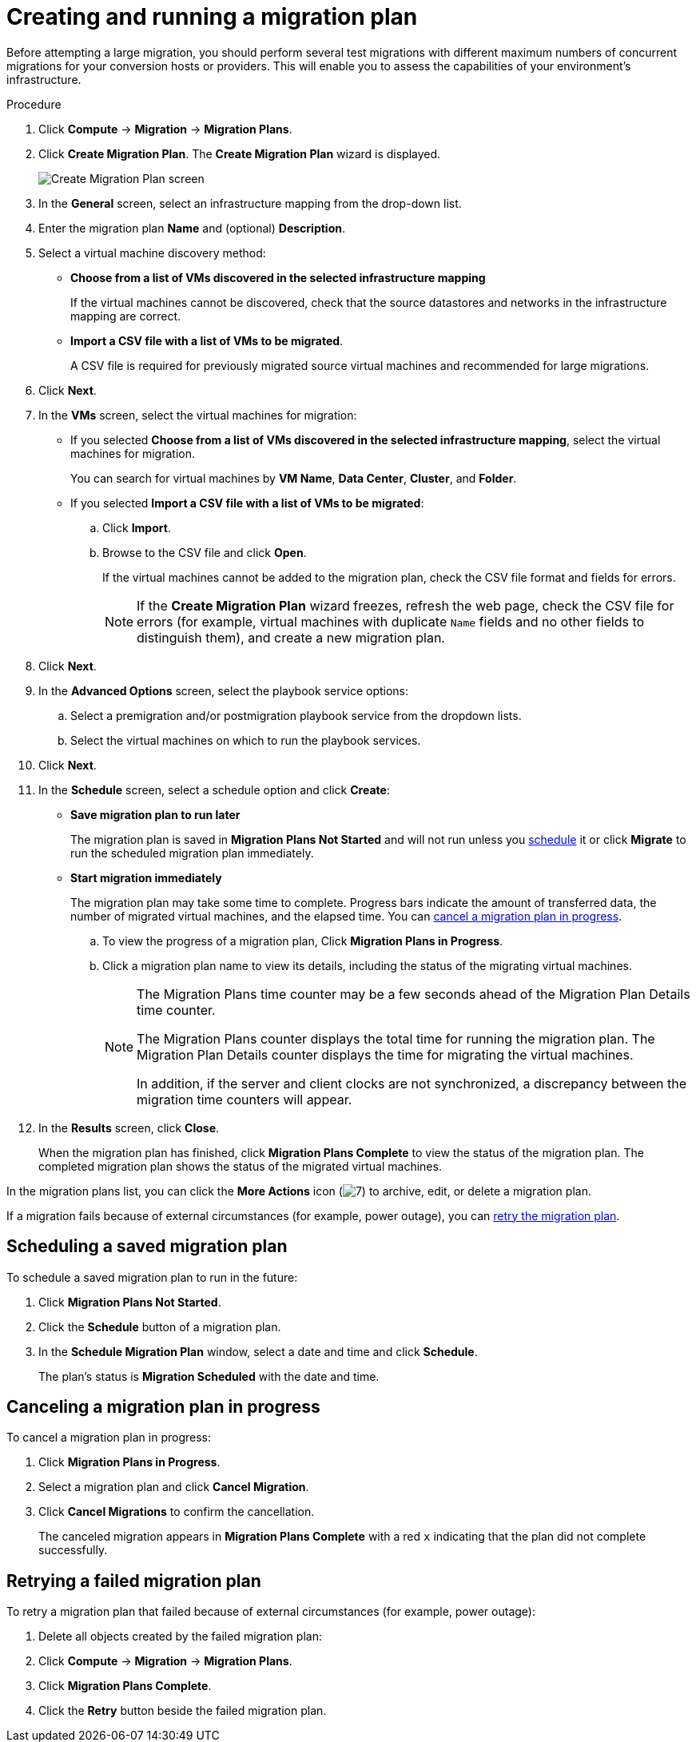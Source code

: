 // Module included in the following assemblies:
//
// IMS_1.1/master.adoc
// IMS_1.2/master.adoc
// IMS_1.3/master.adoc
[id="Creating_a_migration_plan_in_cloudforms_{context}"]
= Creating and running a migration plan

Before attempting a large migration, you should perform several test migrations with different maximum numbers of concurrent migrations for your conversion hosts or providers. This will enable you to assess the capabilities of your environment’s infrastructure.

ifdef::rhv_1-1_vddk,rhv_1-2_vddk,rhv_1-3_vddk[]
[NOTE]
====
A CSV file is optional, but recommended, for large migrations because it is faster than manually selecting each virtual machine.
====
endif::rhv_1-1_vddk,rhv_1-2_vddk,rhv_1-3_vddk[]
ifdef::osp_1-1_vddk,osp_1-2_vddk,osp_1-3_vddk[]
[NOTE]
====
A CSV file is optional, but recommended, for large migrations because it is faster than manually selecting the security group and flavor of each virtual machine.
====
endif::osp_1-1_vddk,osp_1-2_vddk,osp_1-3_vddk[]

.Procedure

. Click *Compute* -> *Migration* -> *Migration Plans*.
. Click *Create Migration Plan*. The *Create Migration Plan* wizard is displayed.
+
image:Create_Migration_Plan_screen.png[]

. In the *General* screen, select an infrastructure mapping from the drop-down list.
. Enter the migration plan *Name* and (optional) *Description*.
. Select a virtual machine discovery method:

* *Choose from a list of VMs discovered in the selected infrastructure mapping*
+
If the virtual machines cannot be discovered, check that the source datastores and networks in the infrastructure mapping are correct.

* *Import a CSV file with a list of VMs to be migrated*.
+
A CSV file is required for previously migrated source virtual machines and recommended for large migrations.

. Click *Next*.

. In the *VMs* screen, select the virtual machines for migration:

* If you selected *Choose from a list of VMs discovered in the selected infrastructure mapping*, select the virtual machines for migration.
+
You can search for virtual machines by *VM Name*, *Data Center*, *Cluster*, and *Folder*.

* If you selected *Import a CSV file with a list of VMs to be migrated*:

.. Click *Import*.
.. Browse to the CSV file and click *Open*.
+
If the virtual machines cannot be added to the migration plan, check the CSV file format and fields for errors.
+
[NOTE]
====
If the *Create Migration Plan* wizard freezes, refresh the web page, check the CSV file for errors (for example, virtual machines with duplicate `Name` fields and no other fields to distinguish them), and create a new migration plan.
====

. Click *Next*.

ifdef::osp_1-1_vddk,osp_1-2_vddk,osp_1-3_vddk[]
. In the *Instance Properties* screen, click the pencil icon to edit the network or flavor of each selected virtual machine.
+
Flavors that are too small for the virtual machine are marked with an asterisk (`*`). If you have not created flavors for the migration, CloudForms tries to map the source virtual machines to existing flavors.

. Click *Next*.
endif::osp_1-1_vddk,osp_1-2_vddk,osp_1-3_vddk[]

. In the *Advanced Options* screen, select the playbook service options:

.. Select a premigration and/or postmigration playbook service from the dropdown lists.
.. Select the virtual machines on which to run the playbook services.

. Click *Next*.

. In the *Schedule* screen, select a schedule option and click *Create*:

* *Save migration plan to run later*
+
The migration plan is saved in *Migration Plans Not Started* and will not run unless you xref:Scheduling_a_saved_migration_plan_{context}[schedule] it or click *Migrate* to run the scheduled migration plan immediately.

* *Start migration immediately*
+
The migration plan may take some time to complete. Progress bars indicate the amount of transferred data, the number of migrated virtual machines, and the elapsed time. You can xref:Canceling_a_migration_plan_{context}[cancel a migration plan in progress].

.. To view the progress of a migration plan, Click *Migration Plans in Progress*.
.. Click a migration plan name to view its details, including the status of the migrating virtual machines.
+
[NOTE]
====
The Migration Plans time counter may be a few seconds ahead of the Migration Plan Details time counter.

The Migration Plans counter displays the total time for running the migration plan. The Migration Plan Details counter displays the time for migrating the virtual machines.

In addition, if the server and client clocks are not synchronized, a discrepancy between the migration time counters will appear.
====

. In the *Results* screen, click *Close*.
+
When the migration plan has finished, click *Migration Plans Complete* to view the status of the migration plan. The completed migration plan shows the status of the migrated virtual machines.

In the migration plans list, you can click the *More Actions* icon (image:More_actions_icon.png[7]) to archive, edit, or delete a migration plan.

If a migration fails because of external circumstances (for example, power outage), you can xref:Retrying_a_failed_migration_plan_{context}[retry the migration plan].

[id="Scheduling_a_saved_migration_plan_{context}"]
== Scheduling a saved migration plan

To schedule a saved migration plan to run in the future:

. Click *Migration Plans Not Started*.
. Click the *Schedule* button of a migration plan.
. In the *Schedule Migration Plan* window, select a date and time and click *Schedule*.
+
The plan's status is *Migration Scheduled* with the date and time.

[id="Canceling_a_migration_plan_{context}"]
== Canceling a migration plan in progress

To cancel a migration plan in progress:

. Click *Migration Plans in Progress*.
. Select a migration plan and click *Cancel Migration*.
. Click *Cancel Migrations* to confirm the cancellation.
+
The canceled migration appears in *Migration Plans Complete* with a red `x` indicating that the plan did not complete successfully.

[id="Retrying_a_failed_migration_plan_{context}"]
== Retrying a failed migration plan

To retry a migration plan that failed because of external circumstances (for example, power outage):

. Delete all objects created by the failed migration plan:
ifdef::rhv_1-1_vddk,rhv_1-2_vddk,rhv_1-3_vddk[]
* Delete newly created virtual machines to avoid name conflicts with migrating VMware virtual machines.
* Delete converted disks to free up space.
endif::rhv_1-1_vddk,rhv_1-2_vddk,rhv_1-3_vddk[]
ifdef::osp_1-1_vddk,osp_1-2_vddk,osp_1-3_vddk[]
* Delete newly created instances to avoid name conflicts with migrating VMware virtual machines.
* Delete network ports of failed instances.
endif::osp_1-1_vddk,osp_1-2_vddk,osp_1-3_vddk[]
. Click *Compute* -> *Migration* -> *Migration Plans*.
. Click *Migration Plans Complete*.
. Click the *Retry* button beside the failed migration plan.
